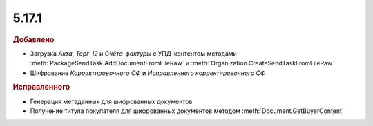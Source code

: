 5.17.1
------

.. feed-entry::
  :date: 2017-05-18

.. rubric:: Добавлено

* Загрузка *Акта*, *Торг-12* и *Счёта-фактуры* с УПД-контентом методами :meth:`PackageSendTask.AddDocumentFromFileRaw` и :meth:`Organization.CreateSendTaskFromFileRaw`
* Шифрование *Корректировочного СФ* и *Исправленного корректировочного СФ*


.. rubric:: Исправленного

* Генерация метаданных для шифрованных документов
* Получение титула покупателя для шифрованных документов методом :meth:`Document.GetBuyerContent`
